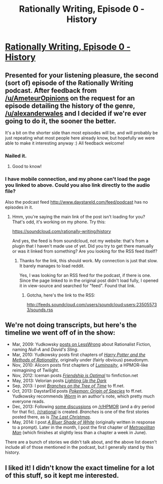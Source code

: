 #+TITLE: Rationally Writing, Episode 0 - History

* [[http://www.daystareld.com/podcast/rationally-writing-0/][Rationally Writing, Episode 0 - History]]
:PROPERTIES:
:Author: DaystarEld
:Score: 19
:DateUnix: 1468137523.0
:DateShort: 2016-Jul-10
:END:

** Presented for your listening pleasure, the second (sort of) episode of the Rationally Writing podcast. After feedback from [[/u/AmeteurOpinions]] on the request for an episode detailing the history of the genre, [[/u/alexanderwales]] and I decided if we're ever going to do it, the sooner the better.

It's a bit on the shorter side than most episodes will be, and will probably be just repeating what most people here already know, but hopefully we were able to make it interesting anyway :) All feedback welcome!
:PROPERTIES:
:Author: DaystarEld
:Score: 7
:DateUnix: 1468137735.0
:DateShort: 2016-Jul-10
:END:

*** Nailed it.
:PROPERTIES:
:Author: AmeteurOpinions
:Score: 4
:DateUnix: 1468154983.0
:DateShort: 2016-Jul-10
:END:

**** Good to know!
:PROPERTIES:
:Author: DaystarEld
:Score: 1
:DateUnix: 1468169241.0
:DateShort: 2016-Jul-10
:END:


*** I have mobile connection, and my phone can't load the page you linked to above. Could you also link directly to the audio file?

Also the podcast feed [[http://www.daystareld.com/feed/podcast]] has no episodes in it.
:PROPERTIES:
:Author: HonestyIsForTheBirds
:Score: 1
:DateUnix: 1468671330.0
:DateShort: 2016-Jul-16
:END:

**** Hmm, you're saying the main link of the post isn't loading for you? That's odd, it's working on my phone. Try this:

[[https://soundcloud.com/rationally-writing/history]]

And yes, the feed is from soundcloud, not my website: that's from a plugin that I haven't made use of yet. Did you try to get there manually or was it linked from something? Are you looking for the RSS feed itself?
:PROPERTIES:
:Author: DaystarEld
:Score: 2
:DateUnix: 1468687208.0
:DateShort: 2016-Jul-16
:END:

***** Thanks for the link, this should work. My connection is just that slow. It barely manages to load reddit.

Yes, I was looking for an RSS feed for the podcast, if there is one. Since the page linked to in the original post didn't load fully, I opened it in view-source and searched for "feed". Found that link.
:PROPERTIES:
:Author: HonestyIsForTheBirds
:Score: 1
:DateUnix: 1468690127.0
:DateShort: 2016-Jul-16
:END:

****** Gotcha, here's the link to the RSS:

[[http://feeds.soundcloud.com/users/soundcloud:users:235055733/sounds.rss]]
:PROPERTIES:
:Author: DaystarEld
:Score: 1
:DateUnix: 1468691736.0
:DateShort: 2016-Jul-16
:END:


** We're not doing transcripts, but here's the timeline we went off of in the show:

- Mar, 2009: Yudkowsky [[http://lesswrong.com/lw/3m/rationalist_fiction/][posts on LessWrong]] about Rationalist Fiction, naming /Null-A/ and /David's Sling/.
- Mar, 2010: Yudkowsky posts first chapters of /[[http://hpmor.com/][Harry Potter and the Methods of Rationality]]/, originally under (fairly obvious) pseudonym.
- Nov, 2010: Alicorn posts first chapters of /[[http://luminous.elcenia.com/][Luminosity]]/, a HPMOR-like reimagining of Twilight.
- Nov, 2012: Iceman posts /[[http://www.fimfiction.net/story/62074/friendship-is-optimal][Friendship is Optimal]]/ to fimfiction.net
- May, 2013: Velorian posts /[[https://www.fanfiction.net/s/9311012/1/Lighting-Up-the-Dark][Lighting Up the Dark]]/
- Sep, 2013: I post /[[https://www.fanfiction.net/s/9658524/1/Branches-on-the-Tree-of-Time][Branches on the Tree of Time]]/ to ff.net.
- Oct, 2013: DaystarEld posts /[[https://www.fanfiction.net/s/9794740/1/Pokemon-The-Origin-of-Species][Pokemon: Origin of Species]]/ to ff.net. Yudkowsky recommends /[[https://parahumans.wordpress.com/category/stories-arcs-1-10/arc-1-gestation/1-01/][Worm]]/ in an author's note, which pretty much everyone reads.
- Dec, 2013: Following [[https://www.reddit.com/r/HPMOR/comments/1rkkam/in_light_of_the_recent_slew_of_recommendations/][some discussions]] on [[/r/HPMOR]] (and a dry period for that fic), [[/r/rational]] is created. /Branches/ is one of the first stories posted there, as is /[[https://www.fanfiction.net/s/9915682/1/The-Last-Christmas][The Last Christmas]]/.
- May, 2014: I post /[[https://www.fanfiction.net/s/10327510/1/A-Bluer-Shade-of-White][A Bluer Shade of White]]/ (originally written in response to a prompt). Later in the month, I post the first chapter of /[[https://www.fanfiction.net/s/10360716/1/The-Metropolitan-Man][Metropolitan Man]]/ (which finishes at slightly less than a chapter a week in June).

There are a bunch of stories we didn't talk about, and the above list doesn't include all of those mentioned in the podcast, but I generally stand by this history.
:PROPERTIES:
:Author: alexanderwales
:Score: 5
:DateUnix: 1468207707.0
:DateShort: 2016-Jul-11
:END:


** I liked it! I didn't know the exact timeline for a lot of this stuff, so it kept me interested.
:PROPERTIES:
:Score: 2
:DateUnix: 1468245905.0
:DateShort: 2016-Jul-11
:END:
